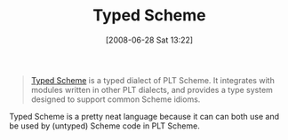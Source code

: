 #+POSTID: 242
#+DATE: [2008-06-28 Sat 13:22]
#+OPTIONS: toc:nil num:nil todo:nil pri:nil tags:nil ^:nil TeX:nil
#+CATEGORY: Link
#+TAGS: PLT, Programming Language, Scheme
#+TITLE: Typed Scheme 

#+BEGIN_QUOTE
  [[http://www.ccs.neu.edu/home/samth/typed-scheme/][Typed Scheme]] is a typed dialect of PLT Scheme. It integrates with modules written in other PLT dialects, and provides a type system designed to support common Scheme idioms.
#+END_QUOTE



Typed Scheme is a pretty neat language because it can can both use and be used by (untyped) Scheme code in PLT Scheme.




